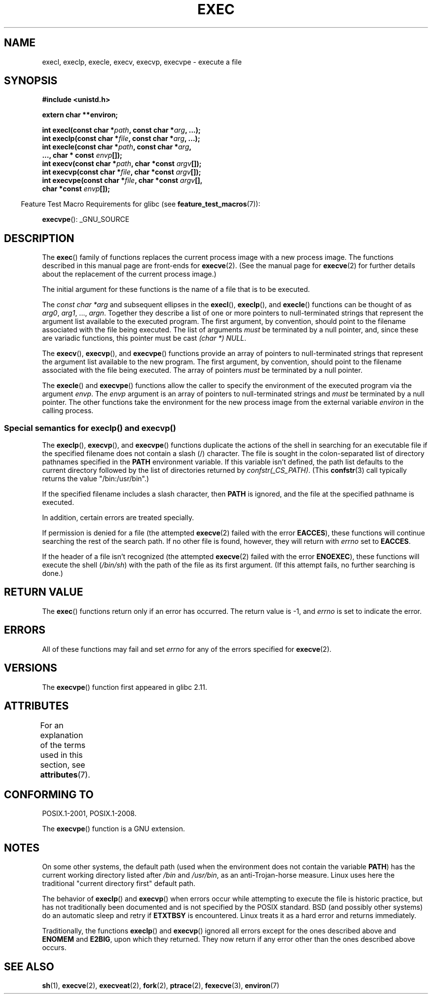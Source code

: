.\" Copyright (c) 1991 The Regents of the University of California.
.\" All rights reserved.
.\"
.\" %%%LICENSE_START(BSD_4_CLAUSE_UCB)
.\" Redistribution and use in source and binary forms, with or without
.\" modification, are permitted provided that the following conditions
.\" are met:
.\" 1. Redistributions of source code must retain the above copyright
.\"    notice, this list of conditions and the following disclaimer.
.\" 2. Redistributions in binary form must reproduce the above copyright
.\"    notice, this list of conditions and the following disclaimer in the
.\"    documentation and/or other materials provided with the distribution.
.\" 3. All advertising materials mentioning features or use of this software
.\"    must display the following acknowledgement:
.\"	This product includes software developed by the University of
.\"	California, Berkeley and its contributors.
.\" 4. Neither the name of the University nor the names of its contributors
.\"    may be used to endorse or promote products derived from this software
.\"    without specific prior written permission.
.\"
.\" THIS SOFTWARE IS PROVIDED BY THE REGENTS AND CONTRIBUTORS ``AS IS'' AND
.\" ANY EXPRESS OR IMPLIED WARRANTIES, INCLUDING, BUT NOT LIMITED TO, THE
.\" IMPLIED WARRANTIES OF MERCHANTABILITY AND FITNESS FOR A PARTICULAR PURPOSE
.\" ARE DISCLAIMED.  IN NO EVENT SHALL THE REGENTS OR CONTRIBUTORS BE LIABLE
.\" FOR ANY DIRECT, INDIRECT, INCIDENTAL, SPECIAL, EXEMPLARY, OR CONSEQUENTIAL
.\" DAMAGES (INCLUDING, BUT NOT LIMITED TO, PROCUREMENT OF SUBSTITUTE GOODS
.\" OR SERVICES; LOSS OF USE, DATA, OR PROFITS; OR BUSINESS INTERRUPTION)
.\" HOWEVER CAUSED AND ON ANY THEORY OF LIABILITY, WHETHER IN CONTRACT, STRICT
.\" LIABILITY, OR TORT (INCLUDING NEGLIGENCE OR OTHERWISE) ARISING IN ANY WAY
.\" OUT OF THE USE OF THIS SOFTWARE, EVEN IF ADVISED OF THE POSSIBILITY OF
.\" SUCH DAMAGE.
.\" %%%LICENSE_END
.\"
.\"     @(#)exec.3	6.4 (Berkeley) 4/19/91
.\"
.\" Converted for Linux, Mon Nov 29 11:12:48 1993, faith@cs.unc.edu
.\" Updated more for Linux, Tue Jul 15 11:54:18 1997, pacman@cqc.com
.\" Modified, 24 Jun 2004, Michael Kerrisk <mtk.manpages@gmail.com>
.\"     Added note on casting NULL
.\"
.TH EXEC 3  2015-03-02 "GNU" "Linux Programmer's Manual"
.SH NAME
execl, execlp, execle, execv, execvp, execvpe \- execute a file
.SH SYNOPSIS
.B #include <unistd.h>
.sp
.B extern char **environ;
.sp
.BI "int execl(const char *" path ", const char *" arg ", ...);"
.br
.BI "int execlp(const char *" file ", const char *" arg ", ...);"
.br
.BI "int execle(const char *" path ", const char *" arg ,
.br
.BI "           ..., char * const " envp "[]);"
.br
.BI "int execv(const char *" path ", char *const " argv "[]);"
.br
.BI "int execvp(const char *" file ", char *const " argv "[]);"
.br
.BI "int execvpe(const char *" file ", char *const " argv "[],"
.br
.BI "            char *const " envp "[]);"
.sp
.in -4n
Feature Test Macro Requirements for glibc (see
.BR feature_test_macros (7)):
.in
.sp
.BR execvpe ():
_GNU_SOURCE
.SH DESCRIPTION
The
.BR exec ()
family of functions replaces the current process image with a new process
image.
The functions described in this manual page are front-ends for
.BR execve (2).
(See the manual page for
.BR execve (2)
for further details about the replacement of the current process image.)
.PP
The initial argument for these functions is the name of a file that is
to be executed.
.PP
The
.I "const char\ *arg"
and subsequent ellipses in the
.BR execl (),
.BR execlp (),
and
.BR execle ()
functions can be thought of as
.IR arg0 ,
.IR arg1 ,
\&...,
.IR argn .
Together they describe a list of one or more pointers to null-terminated
strings that represent the argument list available to the executed program.
The first argument, by convention, should point to the filename associated
with the file being executed.
The list of arguments
.I must
be terminated by a null pointer,
and, since these are variadic functions, this pointer must be cast
.IR "(char\ *) NULL" .
.PP
The
.BR execv (),
.BR execvp (),
and
.BR execvpe ()
functions provide an array of pointers to null-terminated strings that
represent the argument list available to the new program.
The first argument, by convention, should point to the filename
associated with the file being executed.
The array of pointers
.I must
be terminated by a null pointer.
.PP
The
.BR execle ()
and
.BR execvpe ()
functions allow the caller to specify the environment of the
executed program via the argument
.IR envp .
The
.I envp
argument is an array of pointers to null-terminated strings and
.I must
be terminated by a null pointer.
The other functions take the environment for the new process
image from the external variable
.I environ
in the calling process.
.SS Special semantics for execlp() and execvp()
.PP
The
.BR execlp (),
.BR execvp (),
and
.BR execvpe ()
functions duplicate the actions of the shell in
searching for an executable file
if the specified filename does not contain a slash (/) character.
The file is sought in the colon-separated list of directory pathnames
specified in the
.B PATH
environment variable.
If this variable isn't defined, the path list defaults to
the current directory followed by the list of directories returned by
.IR confstr(_CS_PATH) .
(This
.BR confstr (3)
call typically returns the value "/bin:/usr/bin".)

If the specified filename includes a slash character, then
.B PATH
is ignored, and the file at the specified pathname is executed.

In addition, certain errors are treated specially.

If permission is denied for a file (the attempted
.BR execve (2)
failed with the error
.BR EACCES ),
these functions will continue searching the rest of the search path.
If no other file is found, however,
they will return with
.I errno
set to
.BR EACCES .

If the header of a file isn't recognized (the attempted
.BR execve (2)
failed with the error
.BR ENOEXEC ),
these functions will execute the shell
.RI ( /bin/sh )
with the path of the file as its first argument.
(If this attempt fails, no further searching is done.)
.SH RETURN VALUE
The
.BR exec ()
functions return only if an error has occurred.
The return value is \-1, and
.I errno
is set to indicate the error.
.SH ERRORS
All of these functions may fail and set
.I errno
for any of the errors specified for
.BR execve (2).
.SH VERSIONS
The
.BR execvpe ()
function first appeared in glibc 2.11.
.SH ATTRIBUTES
For an explanation of the terms used in this section, see
.BR attributes (7).
.TS
allbox;
lbw29 lb lb
l l l.
Interface	Attribute	Value
T{
.BR execl (),
.BR execle (),
.BR execv ()
T}	Thread safety	MT-Safe
T{
.BR execlp (),
.BR execvp (),
.BR execvpe ()
T}	Thread safety	MT-Safe env
.TE
.SH CONFORMING TO
POSIX.1-2001, POSIX.1-2008.

The
.BR execvpe ()
function is a GNU extension.
.SH NOTES
On some other systems, the default path (used when the environment
does not contain the variable \fBPATH\fR) has the current working
directory listed after
.I /bin
and
.IR /usr/bin ,
as an anti-Trojan-horse measure.
Linux uses here the
traditional "current directory first" default path.
.PP
The behavior of
.BR execlp ()
and
.BR execvp ()
when errors occur while attempting to execute the file is historic
practice, but has not traditionally been documented and is not specified by
the POSIX standard.
BSD (and possibly other systems) do an automatic
sleep and retry if
.B ETXTBSY
is encountered.
Linux treats it as a hard
error and returns immediately.
.PP
Traditionally, the functions
.BR execlp ()
and
.BR execvp ()
ignored all errors except for the ones described above and
.B ENOMEM
and
.BR E2BIG ,
upon which they returned.
They now return if any error other than the ones
described above occurs.
.SH SEE ALSO
.BR sh (1),
.BR execve (2),
.BR execveat (2),
.BR fork (2),
.BR ptrace (2),
.BR fexecve (3),
.BR environ (7)
